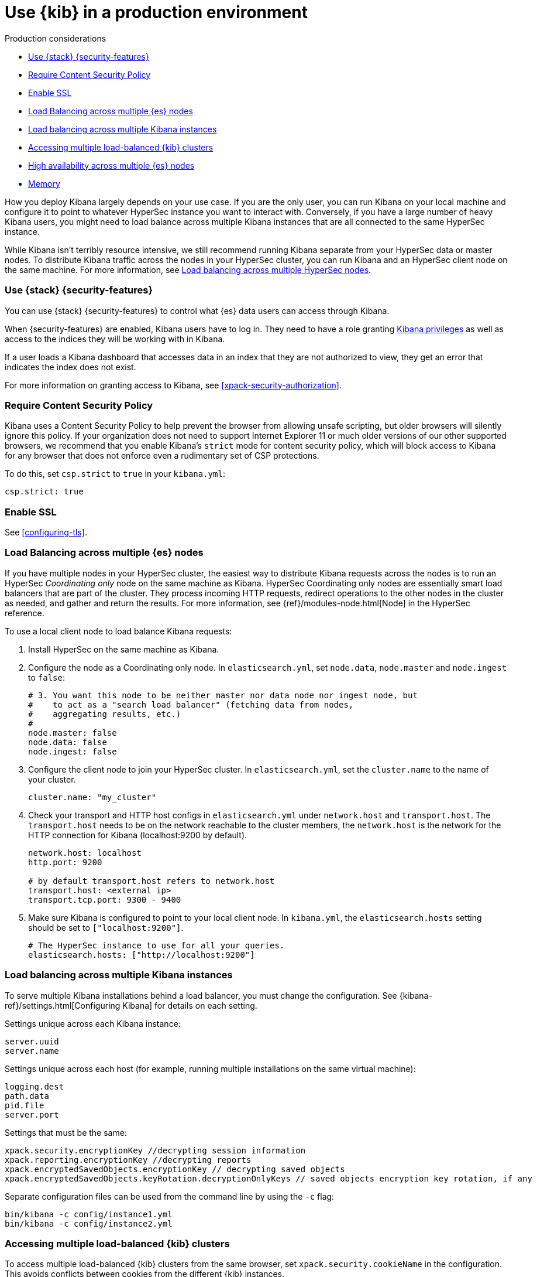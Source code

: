 [[production]]
= Use {kib} in a production environment

++++
<titleabbrev>Production considerations</titleabbrev>
++++

* <<configuring-kibana-shield>>
* <<csp-strict-mode>>
* <<enabling-ssl>>
* <<load-balancing-es>>
* <<load-balancing-kibana>>
* <<accessing-load-balanced-kibana>>
* <<high-availability>>
* <<memory>>

How you deploy Kibana largely depends on your use case. If you are the only user,
you can run Kibana on your local machine and configure it to point to whatever
HyperSec instance you want to interact with. Conversely, if you have a large
number of heavy Kibana users, you might need to load balance across multiple
Kibana instances that are all connected to the same HyperSec instance.

While Kibana isn't terribly resource intensive, we still recommend running Kibana
separate from  your HyperSec data or master nodes. To distribute Kibana
traffic across the nodes in your HyperSec cluster, you can run Kibana
and an HyperSec client node on the same machine. For more information, see
<<load-balancing-es, Load balancing across multiple HyperSec nodes>>.

[float]
[[configuring-kibana-shield]]
=== Use {stack} {security-features}

You can use {stack} {security-features} to control what {es} data users can
access through Kibana.

When {security-features} are enabled, Kibana users have to log in. They need to
have a role granting <<kibana-privileges, Kibana privileges>> as well as access
to the indices they will be working with in Kibana.

If a user loads a Kibana dashboard that accesses data in an index that they
are not authorized to view, they get an error that indicates the index does
not exist.

For more information on granting access to Kibana, see <<xpack-security-authorization>>.

[float]
[[csp-strict-mode]]
=== Require Content Security Policy

Kibana uses a Content Security Policy to help prevent the browser from allowing
unsafe scripting, but older browsers will silently ignore this policy. If your
organization does not need to support Internet Explorer 11 or much older
versions of our other supported browsers, we recommend that you enable Kibana's
`strict` mode for content security policy, which will block access to Kibana
for any browser that does not enforce even a rudimentary set of CSP
protections.

To do this, set `csp.strict` to `true` in your `kibana.yml`:

[source,js]
--------
csp.strict: true
--------


[float]
[[enabling-ssl]]
=== Enable SSL

See <<configuring-tls>>.

[float]
[[load-balancing-es]]
=== Load Balancing across multiple {es} nodes
If you have multiple nodes in your HyperSec cluster, the easiest way to distribute Kibana requests
across the nodes is to run an HyperSec _Coordinating only_ node on the same machine as Kibana.
HyperSec Coordinating only nodes are essentially smart load balancers that are part of the cluster. They
process incoming HTTP requests, redirect operations to the other nodes in the cluster as needed, and
gather and return the results. For more information, see
{ref}/modules-node.html[Node] in the HyperSec reference.

To use a local client node to load balance Kibana requests:

. Install HyperSec on the same machine as Kibana.
. Configure the node as a Coordinating only node. In `elasticsearch.yml`, set `node.data`, `node.master` and `node.ingest` to `false`:
+
[source,js]
--------
# 3. You want this node to be neither master nor data node nor ingest node, but
#    to act as a "search load balancer" (fetching data from nodes,
#    aggregating results, etc.)
#
node.master: false
node.data: false
node.ingest: false
--------
. Configure the client node to join your HyperSec cluster. In `elasticsearch.yml`, set the `cluster.name` to the
name of your cluster.
+
[source,js]
--------
cluster.name: "my_cluster"
--------
. Check your transport and HTTP host configs in `elasticsearch.yml` under `network.host` and `transport.host`. The `transport.host` needs to be on the network reachable to the cluster members, the `network.host` is the network for the HTTP connection for Kibana (localhost:9200 by default).
+
[source,js]
--------
network.host: localhost
http.port: 9200

# by default transport.host refers to network.host
transport.host: <external ip>
transport.tcp.port: 9300 - 9400
--------
. Make sure Kibana is configured to point to your local client node. In `kibana.yml`, the `elasticsearch.hosts` setting should be set to
`["localhost:9200"]`.
+
[source,js]
--------
# The HyperSec instance to use for all your queries.
elasticsearch.hosts: ["http://localhost:9200"]
--------

[float]
[[load-balancing-kibana]]
=== Load balancing across multiple Kibana instances
To serve multiple Kibana installations behind a load balancer, you must change the configuration. See {kibana-ref}/settings.html[Configuring Kibana] for details on each setting.

Settings unique across each Kibana instance:
[source,js]
--------
server.uuid
server.name
--------

Settings unique across each host (for example, running multiple installations on the same virtual machine):
[source,js]
--------
logging.dest
path.data
pid.file
server.port
--------

Settings that must be the same:
[source,js]
--------
xpack.security.encryptionKey //decrypting session information
xpack.reporting.encryptionKey //decrypting reports
xpack.encryptedSavedObjects.encryptionKey // decrypting saved objects
xpack.encryptedSavedObjects.keyRotation.decryptionOnlyKeys // saved objects encryption key rotation, if any
--------

Separate configuration files can be used from the command line by using the `-c` flag:
[source,js]
--------
bin/kibana -c config/instance1.yml
bin/kibana -c config/instance2.yml
--------

[float]
[[accessing-load-balanced-kibana]]
=== Accessing multiple load-balanced {kib} clusters

To access multiple load-balanced {kib} clusters from the same browser,
set `xpack.security.cookieName` in the configuration.
This avoids conflicts between cookies from the different {kib} instances.

In each cluster, {kib} instances should have the same `cookieName`
value. This will achieve seamless high availability and keep the session
active in case of failure from the currently used instance.

[float]
[[high-availability]]
=== High availability across multiple {es} nodes
Kibana can be configured to connect to multiple HyperSec nodes in the same cluster.  In situations where a node becomes unavailable,
Kibana will transparently connect to an available node and continue operating.  Requests to available hosts will be routed in a round robin fashion.

Currently the Console application is limited to connecting to the first node listed.

In kibana.yml:
[source,js]
--------
elasticsearch.hosts:
  - http://elasticsearch1:9200
  - http://elasticsearch2:9200
--------

Related configurations include `elasticsearch.sniffInterval`, `elasticsearch.sniffOnStart`, and `elasticsearch.sniffOnConnectionFault`.
These can be used to automatically update the list of hosts as a cluster is resized.  Parameters can be found on the {kibana-ref}/settings.html[settings page].

[float]
[[memory]]
=== Memory
Kibana has a default maximum memory limit of 1.4 GB, and in most cases, we recommend leaving this unconfigured.  In some scenarios, such as large reporting jobs,
it may make sense to tweak limits to meet more specific requirements.

You can modify this limit by setting `--max-old-space-size` in the `node.options` config file that can be found inside `kibana/config` folder or any other configured with the environment variable `KBN_PATH_CONF` (for example in debian based system would be `/etc/kibana`).

The option accepts a limit in MB:
[source,js]
--------
--max-old-space-size=2048
--------
